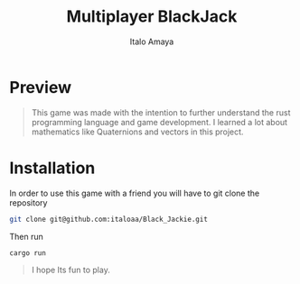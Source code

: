 #+TITLE: Multiplayer BlackJack
#+AUTHOR: Italo Amaya

* Preview
#+DOWNLOADED: screenshot @ 2022-06-24 17:23:41
#+attr_org: :width 300px
[[file:files/20220624-172341_screenshot.png]]


#+begin_quote
This game was made with the intention to further understand the rust programming language and game development. I learned a lot about mathematics like Quaternions and vectors in this project.
#+end_quote
* Installation
In order to use this game with a friend you will have to git clone the repository
#+begin_src sh
git clone git@github.com:italoaa/Black_Jackie.git
#+end_src

Then run
#+begin_src sh
cargo run
#+end_src

#+begin_quote
I hope Its fun to play.
#+end_quote
